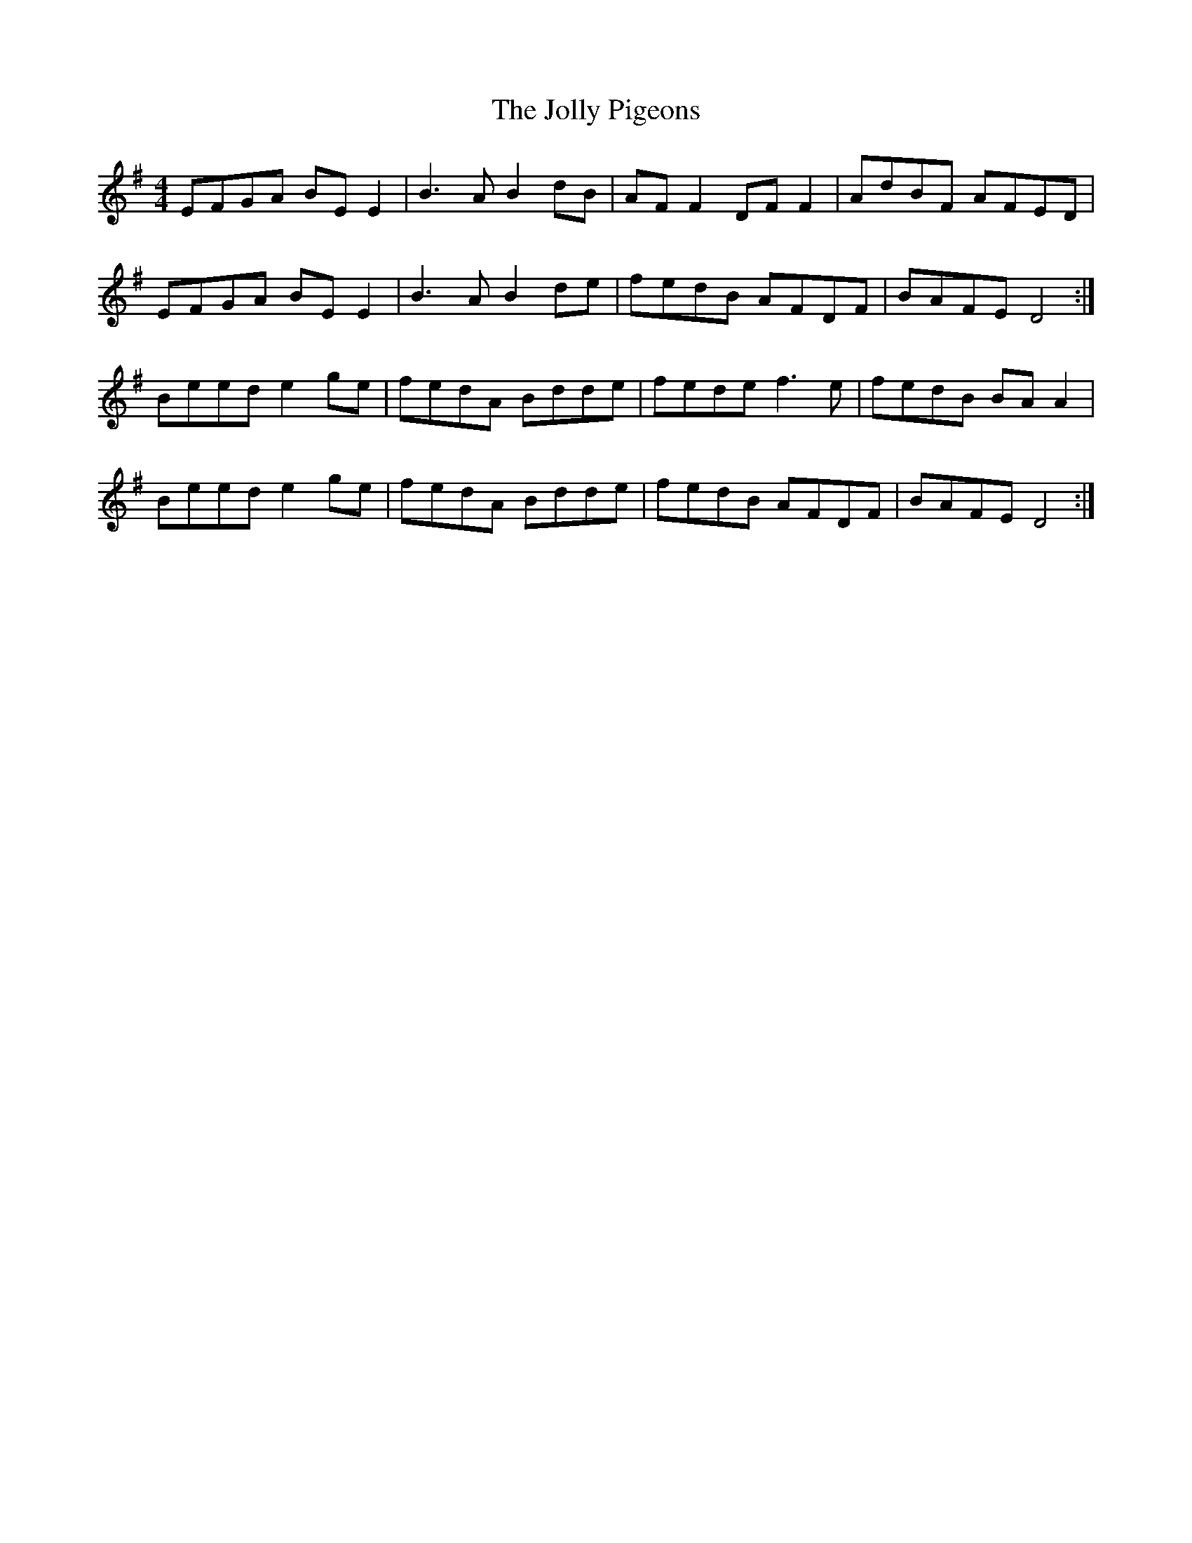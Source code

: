 X: 20866
T: Jolly Pigeons, The
R: reel
M: 4/4
K: Eminor
EFGA BE E2|B3 A B2 dB|AF F2 DF F2|AdBF AFED|
EFGA BE E2|B3 A B2 de|fedB AFDF|BAFE D4:|
Beed e2 ge|fedA Bdde|fede f3 e|fedB BA A2|
Beed e2 ge|fedA Bdde|fedB AFDF|BAFE D4:|

